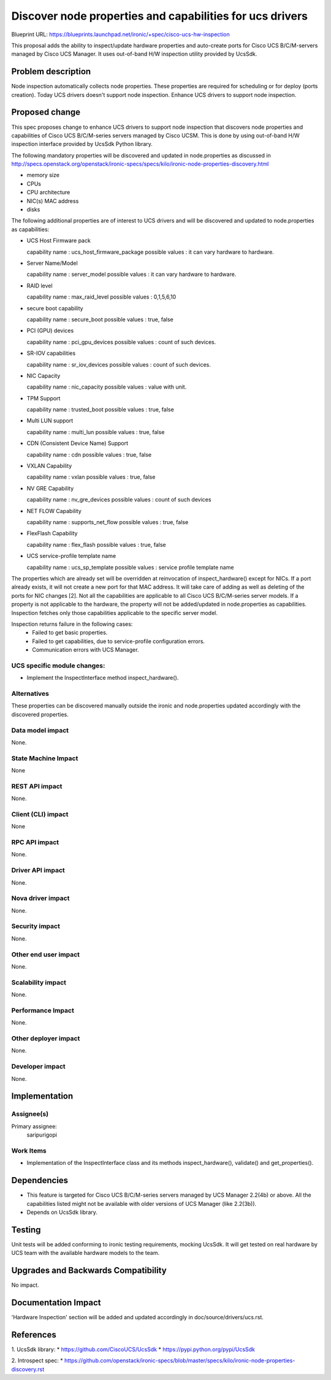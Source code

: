 ..
 This work is licensed under a Creative Commons Attribution 3.0 Unported
 License.

 http://creativecommons.org/licenses/by/3.0/legalcode

=========================================================
Discover node properties and capabilities for ucs drivers
=========================================================

Blueprint URL:
https://blueprints.launchpad.net/ironic/+spec/cisco-ucs-hw-inspection

This proposal adds the ability to inspect/update hardware properties and
auto-create ports for Cisco UCS B/C/M-servers managed by Cisco UCS Manager.
It uses out-of-band H/W inspection utility provided by UcsSdk.

Problem description
===================

Node inspection automatically collects node properties. These properties are
required for scheduling or for deploy (ports creation). Today UCS drivers
doesn't support node inspection. Enhance UCS drivers to support node
inspection.

Proposed change
===============
This spec proposes change to enhance UCS drivers to support node inspection
that discovers node properties and capabilities of Cisco UCS B/C/M-series
servers managed by Cisco UCSM. This is done by using out-of-band H/W inspection
interface provided by UcsSdk Python library.

The following mandatory properties will be discovered and updated in
node.properties as discussed in
http://specs.openstack.org/openstack/ironic-specs/specs/kilo/ironic-node-properties-discovery.html

* memory size

* CPUs

* CPU architecture

* NIC(s) MAC address

* disks

The following additional properties are of interest to UCS drivers
and will be discovered and updated to node.properties as
capabilities:

* UCS Host Firmware pack

  capability name : ucs_host_firmware_package
  possible values : it can vary hardware to hardware.

* Server Name/Model

  capability name : server_model
  possible values : it can vary hardware to hardware.

* RAID level

  capability name : max_raid_level
  possible values : 0,1,5,6,10

* secure boot capability

  capability name : secure_boot
  possible values : true, false

* PCI (GPU) devices

  capability name : pci_gpu_devices
  possible values : count of such devices.

* SR-IOV capabilities

  capability name : sr_iov_devices
  possible values : count of such devices.

* NIC Capacity

  capability name : nic_capacity
  possible values : value with unit.

* TPM Support

  capability name : trusted_boot
  possible values : true, false

* Multi LUN support

  capability name : multi_lun
  possible values : true, false

* CDN (Consistent Device Name) Support

  capability name : cdn
  possible values : true, false

* VXLAN Capability

  capability name : vxlan
  possible values : true, false

* NV GRE Capability

  capability name : nv_gre_devices
  possible values : count of such devices

* NET FLOW Capability

  capability name : supports_net_flow
  possible values : true, false

* FlexFlash Capability

  capability name : flex_flash
  possible values : true, false

* UCS service-profile template name

  capability name : ucs_sp_template
  possible values : service profile template name


The properties which are already set will be overridden at reinvocation of
inspect_hardware() except for NICs. If a port already exists, it will not
create a new port for that MAC address. It will take care of adding as well as
deleting of the ports for NIC changes [2].
Not all the capabilities are applicable to all Cisco UCS B/C/M-series server
models. If a property is not applicable to the hardware, the property will not
be added/updated in node.properties as capabilities. Inspection fetches only
those capabilities applicable to the specific server model.

Inspection returns failure in the following cases:
    * Failed to get basic properties.
    * Failed to get capabilities, due to service-profile configuration errors.
    * Communication errors with UCS Manager.

UCS specific module changes:
----------------------------

* Implement the InspectInterface method inspect_hardware().

Alternatives
------------

These properties can be discovered manually outside the ironic and
node.properties updated accordingly with the discovered properties.

Data model impact
-----------------

None.

State Machine Impact
--------------------

None

REST API impact
---------------

None.

Client (CLI) impact
-------------------
None

RPC API impact
--------------

None.

Driver API impact
-----------------

None.

Nova driver impact
------------------

None.

Security impact
---------------

None.

Other end user impact
---------------------

None.

Scalability impact
------------------

None.

Performance Impact
------------------

None.

Other deployer impact
---------------------

None.

Developer impact
----------------

None.

Implementation
==============

Assignee(s)
-----------

Primary assignee:
  saripurigopi

Work Items
----------

* Implementation of the InspectInterface class and
  its methods inspect_hardware(), validate() and get_properties().

Dependencies
============
* This feature is targeted for Cisco UCS B/C/M-series servers managed by
  UCS Manager 2.2(4b) or above. All the capabilities listed might not be
  available with older versions of UCS Manager (like 2.2(3b)).

* Depends on UcsSdk library.

Testing
=======

Unit tests will be added conforming to ironic testing requirements, mocking
UcsSdk. It will get tested on real hardware by UCS team with the available
hardware models to the team.

Upgrades and Backwards Compatibility
====================================

No impact.

Documentation Impact
====================

'Hardware Inspection' section will be added and updated accordingly in
doc/source/drivers/ucs.rst.

References
==========

1. UcsSdk library:
* https://github.com/CiscoUCS/UcsSdk
* https://pypi.python.org/pypi/UcsSdk

2. Introspect spec:
* https://github.com/openstack/ironic-specs/blob/master/specs/kilo/ironic-node-properties-discovery.rst
